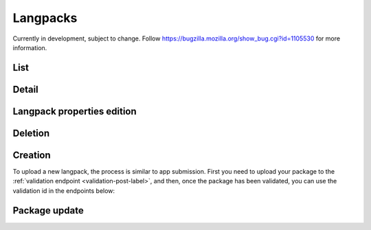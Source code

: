 .. _langpacks:
.. versionadded:: 2

=========
Langpacks
=========

Currently in development, subject to change. Follow https://bugzilla.mozilla.org/show_bug.cgi?id=1105530
for more information.

List
====

.. http:get:: /api/v2/langpacks/

    Returns a list of active langpacks.

    **Request**

    The standard :ref:`list-query-params-label`.

    If the request is authenticated and the user has the ``LangPacks:%``
    permission, then the following additional parameters are accepted:

    :param active: a flag indicating whether the response should include inactive langpacks or not. Pass `active=null` to show all langpacks regardless of their active status, and pass `active=false` to only show inactive langpacks.
    :type active: string

    **Response**

    :param meta: :ref:`meta-response-label`.
    :type meta: object
    :param objects: A :ref:`listing <objects-response-label>` of :ref:`langpacks <langpack-response-label>`.
    :type objects: array

Detail
======

.. _langpack-response-label:
.. http:get:: /api/v2/langpacks/(string:uuid)/

    Returns a single langpack. If the request is authenticated and the user has the ``LangPacks:%`` permission, inactive langpacks
    can be returned.

    **Response**

    :param uuid: Unique identifier for this langpack.
    :type uuid: string
    :param language: The language this langpack provides translations for.
    :type language: string
    :param fxos_version: The Firefox OS version this langpack provides translations for.
    :type fxos_version: string
    :param version: The version of the Langpack package itself.
    :type version: string
    :param size: The size (in bytes) of the Langpack package.
    :type size: int
    :param hash: A SHA256 hash of the package.
    :type hash: string
    :param active: A boolean representing the langpack state. Inactive langpacks are hidden by default.
    :type active: boolean
    :param manifest_url: The URL to the mini-manifest for this package, which contains everything needed to install and update the language pack.
    :type active: string

Langpack properties edition
===========================

.. _langpack-patch:
.. http:patch:: /api/v2/langpacks/(string:uuid)/

    .. note:: Requires authentication and the ``LangPacks:%`` permission.

    :param active: A boolean representing the langpack state. Inactive langpacks are hidden by default.
    :type active: boolean

Deletion
==============

.. http:delete:: /api/v2/langpacks/(string:uuid)/

    .. note:: Requires authentication and the ``LangPacks:%`` permission.

Creation
========

To upload a new langpack, the process is similar to app submission. First you
need to upload your package to the :ref:`validation endpoint <validation-post-label>`,
and then, once the package has been validated, you can use the validation id in the
endpoints below:

.. http:post:: /api/v2/langpacks/

    .. note:: Requires authentication and the ``LangPacks:%`` permission.
    .. note:: By default, langpacks are created inactive. Once everything looks ok, use :ref:`the patch API <langpack-patch>` to activate a langpack.

    :param required upload: Validation id.
    :type upload: string

Package update
==============

.. http:put:: /api/v2/langpacks/(string:uuid)/

    .. note:: Requires authentication and the ``LangPacks:%`` permission.

    :param required upload: Validation id.
    :type upload: string
